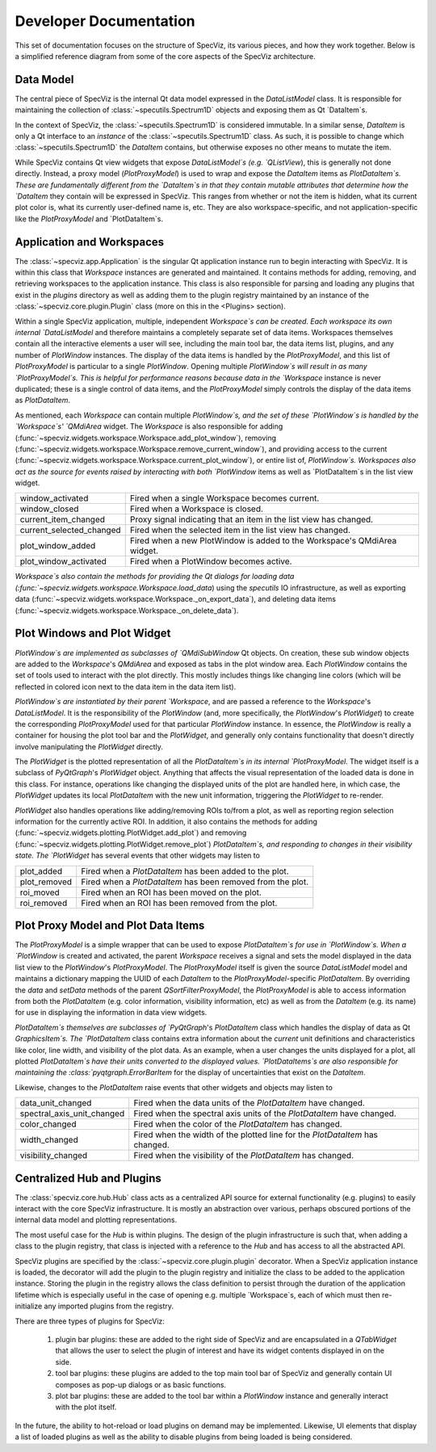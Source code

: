 Developer Documentation
=======================

This set of documentation focuses on the structure of SpecViz, its various
pieces, and how they work together. Below is a simplified reference diagram
from some of the core aspects of the SpecViz architecture.

.. image:: _static/specviz_diagram.png

Data Model
----------

The central piece of SpecViz is the internal Qt data model expressed in the
`DataListModel` class. It is responsible for maintaining the collection of
:class:`~specutils.Spectrum1D` objects and exposing them as Qt `DataItem`s.

In the context of SpecViz, the :class:`~specutils.Spectrum1D` is considered
immutable. In a similar sense, `DataItem` is only a Qt interface to an
*instance* of the :class:`~specutils.Spectrum1D` class. As such, it is possible
to change which :class:`~specutils.Spectrum1D` the `DataItem` contains, but
otherwise exposes no other means to mutate the item.

While SpecViz contains Qt view widgets that expose `DataListModel`s (e.g.
`QListView`), this is generally not done directly. Instead, a proxy model
(`PlotProxyModel`) is used to wrap and expose the `DataItem` items as
`PlotDataItem`s. These are fundamentally different from the `DataItem`s in that
they contain mutable attributes that determine how the `DataItem` they contain
will be expressed in SpecViz. This ranges from whether or not the item is
hidden, what its current plot color is, what its currently user-defined name
is, etc. They are also workspace-specific, and not application-specific like
the `PlotProxyModel` and `PlotDataItem`s.

Application and Workspaces
--------------------------

The :class:`~specviz.app.Application` is the singular Qt application instance
run to begin interacting with SpecViz. It is within this class that `Workspace`
instances are generated and maintained. It contains methods for adding,
removing, and retrieving workspaces to the application instance. This class is
also responsible for parsing and loading any plugins that exist in the
`plugins` directory as well as adding them to the plugin registry maintained
by an instance of the :class:`~specviz.core.plugin.Plugin` class (more on this
in the <Plugins> section).

Within a single SpecViz application, multiple, independent `Workspace`s can be
created. Each workspace its own internal `DataListModel` and therefore
maintains a completely separate set of data items. Workspaces themselves
contain all the interactive elements a user will see, including the main tool
bar, the data items list, plugins, and any number of `PlotWindow` instances.
The display of the data items is handled by the `PlotProxyModel`, and this list
of `PlotProxyModel` is particular to a single `PlotWindow`. Opening multiple
`PlotWindow`s will result in as many `PlotProxyModel`s. This is helpful for
performance reasons because data in the `Workspace` instance is never
duplicated; these is a single control of data items, and the `PlotProxyModel`
simply controls the display of the data items as `PlotDataItem`.

As mentioned, each `Workspace` can contain multiple `PlotWindow`s, and the set
of these `PlotWindow`s is handled by the `Workspace`s' `QMdiArea` widget. The
`Workspace` is also responsible for adding
(:func:`~specviz.widgets.workspace.Workspace.add_plot_window`), removing
(:func:`~specviz.widgets.workspace.Workspace.remove_current_window`), and
providing access to the current
(:func:`~specviz.widgets.workspace.Workspace.current_plot_window`), or entire
list of, `PlotWindow`s. Workspaces also act as the source for events raised by
interacting with both `PlotWindow` items as well as `PlotDataItem`s in the list
view widget.

+--------------------------+--------------------------------------------------------------------------+
| window_activated         | Fired when a single Workspace becomes current.                           |
+--------------------------+--------------------------------------------------------------------------+
| window_closed            | Fired when a Workspace is closed.                                        |
+--------------------------+--------------------------------------------------------------------------+
| current_item_changed     | Proxy signal indicating that an item in the list view has changed.       |
+--------------------------+--------------------------------------------------------------------------+
| current_selected_changed | Fired when the selected item in the list view has changed.               |
+--------------------------+--------------------------------------------------------------------------+
| plot_window_added        | Fired when a new PlotWindow is added to the Workspace's QMdiArea widget. |
+--------------------------+--------------------------------------------------------------------------+
| plot_window_activated    | Fired when a PlotWindow becomes active.                                  |
+--------------------------+--------------------------------------------------------------------------+

`Workspace`s also contain the methods for providing the Qt dialogs for loading
data (:func:`~specviz.widgets.workspace.Workspace.load_data`) using the
`specutils` IO infrastructure, as well as exporting data
(:func:`~specviz.widgets.workspace.Workspace._on_export_data`), and deleting
data items (:func:`~specviz.widgets.workspace.Workspace._on_delete_data`).

Plot Windows and Plot Widget
----------------------------

`PlotWindow`s are implemented as subclasses of `QMdiSubWindow` Qt objects. On
creation, these sub window objects are added to the `Workspace`'s `QMdiArea`
and exposed as tabs in the plot window area. Each `PlotWindow` contains the
set of tools used to interact with the plot directly. This mostly includes
things like changing line colors (which will be reflected in colored icon next
to the data item in the data item list).

`PlotWindow`s are instantiated by their parent `Workspace`, and are passed a
reference to the `Workspace`'s `DataListModel`. It is the responsibility of the
`PlotWindow` (and, more specifically, the `PlotWindow`'s `PlotWidget`) to
create the corresponding `PlotProxyModel` used for that particular `PlotWindow`
instance. In essence, the `PlotWindow` is really a container for housing the
plot tool bar and the `PlotWidget`, and generally only contains functionality
that doesn't directly involve manipulating the `PlotWidget` directly.

The `PlotWidget` is the plotted representation of all the `PlotDataItem`s in
its internal `PlotProxyModel`. The widget itself is a subclass of `PyQtGraph`'s
`PlotWidget` object. Anything that affects the visual representation of the
loaded data is done in this class. For instance, operations like changing the
displayed units of the plot are handled here, in which case, the `PlotWidget`
updates its local `PlotDataItem` with the new unit information, triggering the
`PlotWidget` to re-render.

`PlotWidget` also handles operations like adding/removing ROIs to/from a plot,
as well as reporting region selection information for the currently active ROI.
In addition, it also contains the methods for adding
(:func:`~specviz.widgets.plotting.PlotWidget.add_plot`) and removing
(:func:`~specviz.widgets.plotting.PlotWidget.remove_plot`) `PlotDataItem`s, and
responding to changes in their visibility state. The `PlotWidget` has several
events that other widgets may listen to

+--------------+-------------------------------------------------------------+
| plot_added   | Fired when a `PlotDataItem` has been added to the plot.     |
+--------------+-------------------------------------------------------------+
| plot_removed | Fired when a `PlotDataItem` has been removed from the plot. |
+--------------+-------------------------------------------------------------+
| roi_moved    | Fired when an ROI has been moved on the plot.               |
+--------------+-------------------------------------------------------------+
| roi_removed  | Fired when an ROI has been removed from the plot.           |
+--------------+-------------------------------------------------------------+

Plot Proxy Model and Plot Data Items
------------------------------------

The `PlotProxyModel` is a simple wrapper that can be used to expose
`PlotDataItem`s for use in `PlotWindow`s. When a `PlotWindow` is created and
activated, the parent `Workspace` receives a signal and sets the model
displayed in the data list view to the `PlotWindow`'s `PlotProxyModel`. The
`PlotProxyModel` itself is given the source `DataListModel` model and maintains
a dictionary mapping the UUID of each `DataItem` to the
`PlotProxyModel`-specific `PlotDataItem`. By overriding the `data` and
`setData` methods of the parent `QSortFilterProxyModel`, the `PlotProxyModel`
is able to access information from both the `PlotDataItem` (e.g. color
information, visibility information, etc) as well as from the `DataItem` (e.g.
its name) for use in displaying the information in data view widgets.

`PlotDataItem`s themselves are subclasses of `PyQtGraph`'s `PlotDataItem` class
which handles the display of data as Qt `GraphicsItem`s. The `PlotDataItem`
class contains extra information about the *current* unit definitions and
characteristics like color, line width, and visibility of the plot data. As an
example, when a user changes the units displayed for a plot, all plotted
`PlotDataItem`s have their units converted to the displayed values.
`PlotDataItems`s are also responsible for maintaining the
:class:`pyqtgraph.ErrorBarItem` for the display of uncertainties that exist
on the `DataItem`.

Likewise, changes to the `PlotDataItem` raise events that other widgets and
objects may listen to

+----------------------------+------------------------------------------------------------------------------+
| data_unit_changed          | Fired when the data units of the `PlotDataItem` have changed.                |
+----------------------------+------------------------------------------------------------------------------+
| spectral_axis_unit_changed | Fired when the spectral axis units of the `PlotDataItem` have changed.       |
+----------------------------+------------------------------------------------------------------------------+
| color_changed              | Fired when the color of the `PlotDataItem` has changed.                      |
+----------------------------+------------------------------------------------------------------------------+
| width_changed              | Fired when the width of the plotted line for the `PlotDataItem` has changed. |
+----------------------------+------------------------------------------------------------------------------+
| visibility_changed         | Fired when the visibility of the `PlotDataItem` has changed.                 |
+----------------------------+------------------------------------------------------------------------------+

Centralized Hub and Plugins
---------------------------

The :class:`specviz.core.hub.Hub` class acts as a centralized API source
for external functionality (e.g. plugins) to easily interact with the core
SpecViz infrastructure. It is mostly an abstraction over various, perhaps
obscured portions of the internal data model and plotting representations.

The most useful case for the `Hub` is within plugins. The design of the plugin
infrastructure is such that, when adding a class to the plugin registry, that
class is injected with a reference to the `Hub` and has access to all the
abstracted API.

SpecViz plugins are specified by the :class:`~specviz.core.plugin.plugin`
decorator. When a SpecViz application instance is loaded, the decorator will
add the plugin to the plugin registry and initialize the class to be added to
the application instance. Storing the plugin in the registry allows the
class definition to persist through the duration of the application lifetime
which is especially useful in the case of opening e.g. multiple `Workspace`s,
each of which must then re-initialize any imported plugins from the registry.

There are three types of plugins for SpecViz:

    1. plugin bar plugins: these are added to the right side of SpecViz and are
       encapsulated in a `QTabWidget` that allows the user to select the plugin
       of interest and have its widget contents displayed in on the side.
    2. tool bar plugins: these plugins are added to the top main tool bar of
       SpecViz and generally contain UI composes as pop-up dialogs or as basic
       functions.
    3. plot bar plugins: these are added to the tool bar within a `PlotWindow`
       instance and generally interact with the plot itself.

In the future, the ability to hot-reload or load plugins on demand may be
implemented. Likewise, UI elements that display a list of loaded plugins as
well as the ability to disable plugins from being loaded is being considered.